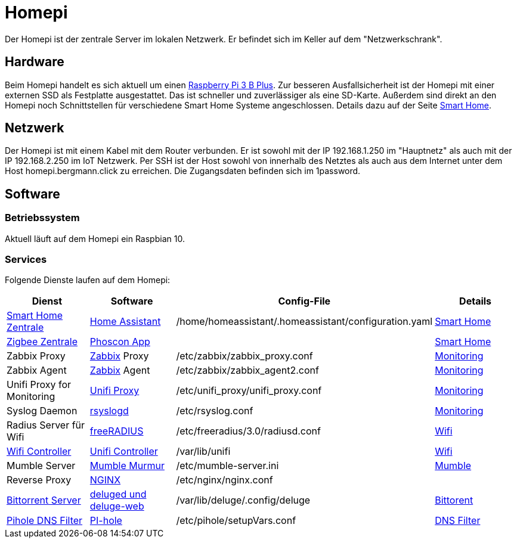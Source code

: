= Homepi

Der Homepi ist der zentrale Server im lokalen Netzwerk. Er befindet sich im Keller auf dem "Netzwerkschrank". 

== Hardware

Beim Homepi handelt es sich aktuell um einen link:https://www.raspberrypi.org/products/raspberry-pi-3-model-b-plus/[Raspberry Pi 3 B Plus].
Zur besseren Ausfallsicherheit ist der Homepi mit einer externen SSD als Festplatte ausgestattet. Das ist schneller und zuverlässiger als eine SD-Karte.
Außerdem sind direkt an den Homepi noch Schnittstellen für verschiedene Smart Home Systeme angeschlossen. Details dazu auf der Seite xref:services/smart_home/index.adoc[Smart Home].

== Netzwerk

Der Homepi ist mit einem Kabel mit dem Router verbunden. Er ist sowohl mit der IP 192.168.1.250 im "Hauptnetz" als auch mit der IP 192.168.2.250 im IoT Netzwerk.
Per SSH ist der Host sowohl von innerhalb des Netztes als auch aus dem Internet unter dem Host +homepi.bergmann.click+ zu erreichen. Die Zugangsdaten befinden sich im 1password. 

== Software

=== Betriebssystem

Aktuell läuft auf dem Homepi ein Raspbian 10.

=== Services

Folgende Dienste laufen auf dem Homepi:

|===
|Dienst |Software |Config-File |Details

|link:https://hass.bergmann.click[Smart Home Zentrale]
|link:https://www.home-assistant.io/[Home Assistant]
|+/home/homeassistant/.homeassistant/configuration.yaml+
|xref:services/smart_home/index.adoc[Smart Home]

|link:https://deconz.bergmann.click[Zigbee Zentrale]
|link:https://phoscon.de/de/app/doc[Phoscon App]
|
|xref:services/smart_home/index.adoc[Smart Home]

|Zabbix Proxy
|link:https://www.zabbix.org[Zabbix] Proxy
|+/etc/zabbix/zabbix_proxy.conf+
|xref:services/monitoring.adoc[Monitoring]

|Zabbix Agent
|link:https://www.zabbix.org[Zabbix] Agent
|+/etc/zabbix/zabbix_agent2.conf+
|xref:services/monitoring.adoc[Monitoring]

|Unifi Proxy for Monitoring
|link:https://github.com/zbx-sadman/unifi_proxy[Unifi Proxy]
|+/etc/unifi_proxy/unifi_proxy.conf+
|xref:services/monitoring.adoc[Monitoring]

|Syslog Daemon
|link:https://www.rsyslog.com/doc[rsyslogd]
|+/etc/rsyslog.conf+
|xref:services/monitoring.adoc[Monitoring]

|Radius Server für Wifi
|link:https://freeradius.org[freeRADIUS]
|+/etc/freeradius/3.0/radiusd.conf+
|xref:services/wifi.adoc[Wifi]

|link:https://unifi.bergmann.click[Wifi Controller]
|link:https://www.ui.com/software/[Unifi Controller]
|+/var/lib/unifi+
|xref:services/wifi.adoc[Wifi]

|Mumble Server
|link:https://wiki.mumble.info/wiki/Murmurguide[Mumble Murmur]
|+/etc/mumble-server.ini+
|xref:services/mumble.adoc[Mumble]

|Reverse Proxy
|link:https://www.nginx.com/[NGINX]
|+/etc/nginx/nginx.conf+
|

|link:https://torrents.bergmann.click/[Bittorrent Server]
|link:https://dev.deluge-torrent.org/wiki/UserGuide/Service[deluged und deluge-web]
|+/var/lib/deluge/.config/deluge+
|xref:services/bittorrent.adoc[Bittorent]

|link:https://pihole.bergmann.click/admin[Pihole DNS Filter]
|link:https://pi-hole.net/[PI-hole]
|+/etc/pihole/setupVars.conf+
|xref:services/dns_filter.adoc[DNS Filter]

|===
